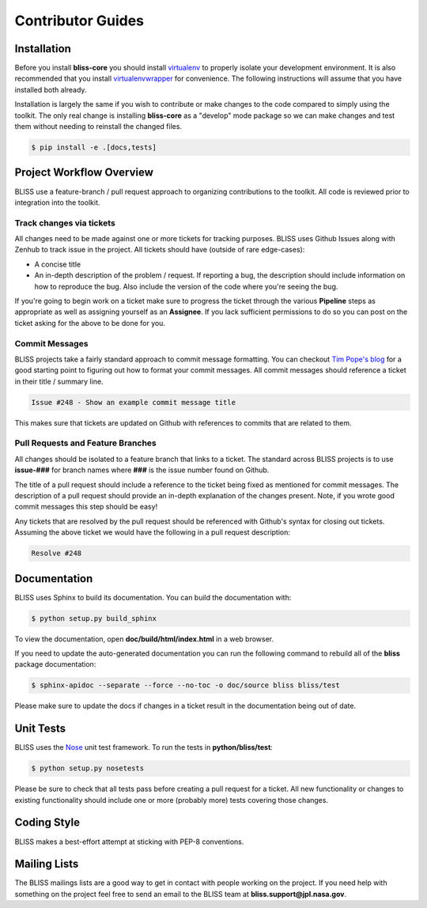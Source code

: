 Contributor Guides
==================

Installation
------------

Before you install **bliss-core** you should install `virtualenv <https://virtualenv.pypa.io/en/latest/installation.html>`_ to properly isolate your development environment. It is also recommended that you install `virtualenvwrapper <https://virtualenvwrapper.readthedocs.org/en/latest/install.html>`_ for convenience. The following instructions will assume that you have installed both already.

Installation is largely the same if you wish to contribute or make changes to the code compared to simply using the toolkit. The only real change is installing **bliss-core** as a "develop" mode package so we can make changes and test them without needing to reinstall the changed files.

.. code-block:: bash

    $ pip install -e .[docs,tests]

Project Workflow Overview
-------------------------

BLISS use a feature-branch / pull request approach to organizing contributions to the toolkit. All code is reviewed prior to integration into the toolkit.

Track changes via tickets
^^^^^^^^^^^^^^^^^^^^^^^^^

All changes need to be made against one or more tickets for tracking purposes. BLISS uses Github Issues along with Zenhub to track issue in the project. All tickets should have (outside of rare edge-cases):

- A concise title
- An in-depth description of the problem / request. If reporting a bug, the description should include information on how to reproduce the bug. Also include the version of the code where you're seeing the bug.

If you're going to begin work on a ticket make sure to progress the ticket through the various **Pipeline** steps as appropriate as well as assigning yourself as an **Assignee**. If you lack sufficient permissions to do so you can post on the ticket asking for the above to be done for you.

Commit Messages
^^^^^^^^^^^^^^^

BLISS projects take a fairly standard approach to commit message formatting. You can checkout `Tim Pope's blog <http://tbaggery.com/2008/04/19/a-note-about-git-commit-messages.html>`_ for a good starting point to figuring out how to format your commit messages. All commit messages should reference a ticket in their title / summary line.

.. code-block:: none

   Issue #248 - Show an example commit message title

This makes sure that tickets are updated on Github with references to commits that are related to them.

Pull Requests and Feature Branches
^^^^^^^^^^^^^^^^^^^^^^^^^^^^^^^^^^

All changes should be isolated to a feature branch that links to a ticket. The standard across BLISS projects is to use **issue-###** for branch names where **###**  is the issue number found on Github.

The title of a pull request should include a reference to the ticket being fixed as mentioned for commit messages. The description of a pull request should provide an in-depth explanation of the changes present. Note, if you wrote good commit messages this step should be easy!

Any tickets that are resolved by the pull request should be referenced with Github's syntax for closing out tickets. Assuming the above ticket we would have the following in a pull request description:

.. code-block:: none

   Resolve #248

Documentation
-------------

BLISS uses Sphinx to build its documentation. You can build the documentation
with:

.. code-block:: bash

    $ python setup.py build_sphinx

To view the documentation, open **doc/build/html/index.html** in a web browser.

If you need to update the auto-generated documentation you can run the
following command to rebuild all of the **bliss** package documentation:

.. code-block:: bash

    $ sphinx-apidoc --separate --force --no-toc -o doc/source bliss bliss/test

Please make sure to update the docs if changes in a ticket result in the
documentation being out of date.

Unit Tests
----------

BLISS uses the `Nose <https://nose.readthedocs.org/en/latest/>`_ unit
test framework.  To run the tests in **python/bliss/test**:

.. code-block:: bash

    $ python setup.py nosetests

Please be sure to check that all tests pass before creating a pull request for a ticket. All new functionality or changes to existing functionality should include one or more (probably more) tests covering those changes.

Coding Style
------------

BLISS makes a best-effort attempt at sticking with PEP-8 conventions.

Mailing Lists
-------------

The BLISS mailings lists are a good way to get in contact with people working on the project. If you need help with something on the project feel free to send an email to the BLISS team at **bliss.support@jpl.nasa.gov**.
